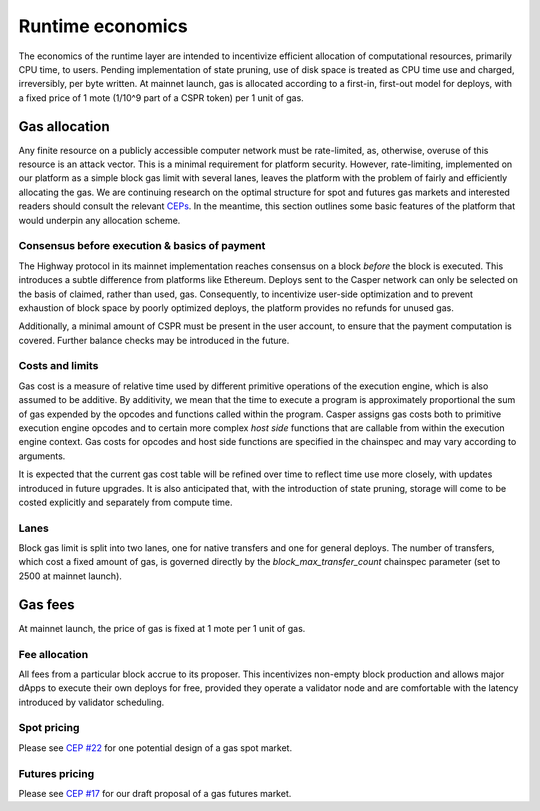 Runtime economics
=================

The economics of the runtime layer are intended to incentivize efficient allocation of computational resources, primarily CPU time, to users. Pending implementation of state pruning, use of disk space is treated as CPU time use and charged, irreversibly, per byte written. At mainnet launch, gas is allocated according to a first-in, first-out model for deploys, with a fixed price of 1 mote (1/10^9 part of a CSPR token) per 1 unit of gas.

Gas allocation
--------------

Any finite resource on a publicly accessible computer network must be rate-limited, as, otherwise, overuse of this resource is an attack vector. This is a minimal requirement for platform security. However, rate-limiting, implemented on our platform as a simple block gas limit with several lanes, leaves the platform with the problem of fairly and efficiently allocating the gas. We are continuing research on the optimal structure for spot and futures gas markets and interested readers should consult the relevant `CEPs <https://github.com/CasperLabs/ceps>`_. In the meantime, this section outlines some basic features of the platform that would underpin any allocation scheme.

Consensus before execution & basics of payment
^^^^^^^^^^^^^^^^^^^^^^^^^^^^^^^^^^^^^^^^^^^^^^

The Highway protocol in its mainnet implementation reaches consensus on a block *before* the block is executed. This introduces a subtle difference from platforms like Ethereum. Deploys sent to the Casper network can only be selected on the basis of claimed, rather than used, gas. Consequently, to incentivize user-side optimization and to prevent exhaustion of block space by poorly optimized deploys, the platform provides no refunds for unused gas.

Additionally, a minimal amount of CSPR must be present in the user account, to ensure that the payment computation is covered. Further balance checks may be introduced in the future.

Costs and limits
^^^^^^^^^^^^^^^^

Gas cost is a measure of relative time used by different primitive operations of the execution engine, which is also assumed to be additive. By additivity, we mean that the time to execute a program is approximately proportional the sum of gas expended by the opcodes and functions called within the program. Casper assigns gas costs both to primitive execution engine opcodes and to certain more complex *host side* functions that are callable from within the execution engine context. Gas costs for opcodes and host side functions are specified in the chainspec and may vary according to arguments.

It is expected that the current gas cost table will be refined over time to reflect time use more closely, with updates introduced in future upgrades. It is also anticipated that, with the introduction of state pruning, storage will come to be costed explicitly and separately from compute time.

Lanes
^^^^^

Block gas limit is split into two lanes, one for native transfers and one for general deploys. The number of transfers, which cost a fixed amount of gas, is governed directly by the *block_max_transfer_count* chainspec parameter (set to 2500 at mainnet launch).

Gas fees
--------

At mainnet launch, the price of gas is fixed at 1 mote per 1 unit of gas.

Fee allocation
^^^^^^^^^^^^^^

All fees from a particular block accrue to its proposer. This incentivizes non-empty block production and allows major dApps to execute their own deploys for free, provided they operate a validator node and are comfortable with the latency introduced by validator scheduling.

Spot pricing
^^^^^^^^^^^^

Please see `CEP #22 <https://github.com/CasperLabs/ceps/pull/22>`_ for one potential design of a gas spot market.

Futures pricing
^^^^^^^^^^^^^^^

Please see `CEP #17 <https://github.com/CasperLabs/ceps/pull/17>`_ for our draft proposal of a gas futures market.
